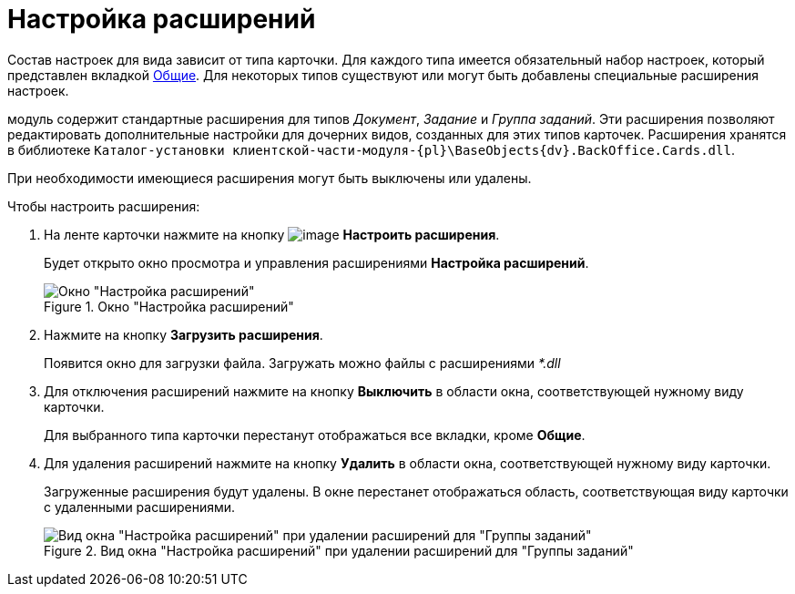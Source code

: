 = Настройка расширений

Состав настроек для вида зависит от типа карточки. Для каждого типа имеется обязательный набор настроек, который представлен вкладкой xref:cSub_Interface_Common.adoc[Общие]. Для некоторых типов существуют или могут быть добавлены специальные расширения настроек.

модуль содержит стандартные расширения для типов _Документ_, _Задание_ и _Группа заданий_. Эти расширения позволяют редактировать дополнительные настройки для дочерних видов, созданных для этих типов карточек. Расширения хранятся в библиотеке `Каталог-установки клиентской-части-модуля-{pl}\BaseObjects\{dv}.BackOffice.Cards.dll`.

При необходимости имеющиеся расширения могут быть выключены или удалены.

.Чтобы настроить расширения:
. На ленте карточки нажмите на кнопку image:buttons/cSub_Extensions.png[image] *Настроить расширения*.
+
Будет открыто окно просмотра и управления расширениями *Настройка расширений*.
+
.Окно "Настройка расширений"
image::cSub_Set_Extensions.png[Окно "Настройка расширений"]
+
. Нажмите на кнопку *Загрузить расширения*.
+
Появится окно для загрузки файла. Загружать можно файлы с расширениями _*.dll_
+
. Для отключения расширений нажмите на кнопку *Выключить* в области окна, соответствующей нужному виду карточки.
+
Для выбранного типа карточки перестанут отображаться все вкладки, кроме *Общие*.
+
. Для удаления расширений нажмите на кнопку *Удалить* в области окна, соответствующей нужному виду карточки.
+
Загруженные расширения будут удалены. В окне перестанет отображаться область, соответствующая виду карточки с удаленными расширениями.
+
.Вид окна "Настройка расширений" при удалении расширений для "Группы заданий"
image::cSub_Set_Extensions_two.png[Вид окна "Настройка расширений" при удалении расширений для "Группы заданий"]
